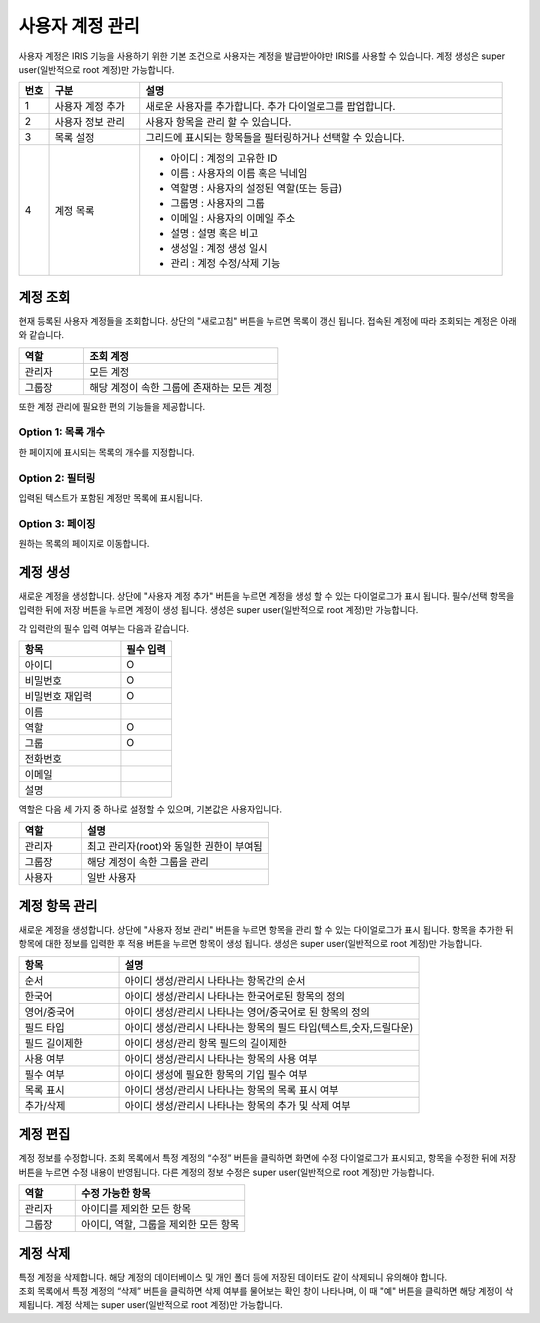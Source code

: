 사용자 계정 관리
========================================

사용자 계정은 IRIS 기능을 사용하기 위한 기본 조건으로 사용자는 계정을 발급받아야만 IRIS를 사용할 수 있습니다. 계정 생성은 super user(일반적으로 root 계정)만 가능합니다.

.. image:: ./images/ko/account-mgr-1.png
  :alt: account-mgr

.. original이 존재하는 파일입니다.


.. list-table::
   :widths: 5 15 60
   :header-rows: 1

   * - 번호
     - 구분
     - 설명
   * - 1
     - 사용자 계정 추가 
     - 새로운 사용자를 추가합니다. 추가 다이얼로그를 팝업합니다. 
   * - 2
     - 사용자 정보 관리 
     - 사용자 항목을 관리 할 수 있습니다.
   * - 3
     - 목록 설정 
     - 그리드에 표시되는 항목들을 필터링하거나 선택할 수 있습니다.
   * - 4
     - 계정 목록
     - - 아이디 : 계정의 고유한 ID
       - 이름 : 사용자의 이름 혹은 닉네임
       - 역할명 : 사용자의 설정된 역할(또는 등급)
       - 그룹명 : 사용자의 그룹
       - 이메일 : 사용자의 이메일 주소
       - 설명 : 설명 혹은 비고
       - 생성일 : 계정 생성 일시
       - 관리 : 계정 수정/삭제 기능 
     

계정 조회
----------------------------------------
현재 등록된 사용자 계정들을 조회합니다. 상단의 "새로고침" 버튼을 누르면 목록이 갱신 됩니다.
접속된 계정에 따라 조회되는 계정은 아래와 같습니다.

.. csv-table::
    :header: "역할", "조회 계정"
    :widths: 10,30

    "관리자","모든 계정"
    "그룹장","해당 계정이 속한 그룹에 존재하는 모든 계정"

또한 계정 관리에 필요한 편의 기능들을 제공합니다.

Option 1: 목록 개수
^^^^^^^^^^^^^^^^^^^^^^^^^^^^^^^^^^^^^^^^^^^^^^^^^^^^^^^^^
한 페이지에 표시되는 목록의 개수를 지정합니다.

.. image:: ./images/ko/grid_ctrl_01.png

Option 2: 필터링
^^^^^^^^^^^^^^^^^^^^^^^^^^^^^^^^^^^^^^^^^^^^^^^^^^^^^^^^^
입력된 텍스트가 포함된 계정만 목록에 표시됩니다.

.. image:: ./images/ko/grid_ctrl_02.png

Option 3: 페이징
^^^^^^^^^^^^^^^^^^^^^^^^^^^^^^^^^^^^^^^^^^^^^^^^^^^^^^^^^
원하는 목록의 페이지로 이동합니다.

.. image:: ./images/ko/grid_ctrl_03.png

계정 생성
----------------------------------------
새로운 계정을 생성합니다. 상단에 "사용자 계정 추가" 버튼을 누르면 계정을 생성 할 수 있는 다이얼로그가 표시 됩니다. 필수/선택 항목을 입력한 뒤에 저장 버튼을 누르면 계정이 생성 됩니다. 생성은 super user(일반적으로 root 계정)만 가능합니다.

.. image:: ./images/ko/create-account-btt.png

각 입력란의 필수 입력 여부는 다음과 같습니다.

.. image:: ./images/ko/create-account-dlg.png

.. csv-table::
    :header: "항목","필수 입력"
    :widths: 10,5

    "아이디","O"
    "비밀번호","O"
    "비밀번호 재입력","O"
    "이름"
    "역할","O"
    "그룹","O"
    "전화번호"
    "이메일"
    "설명"

역할은 다음 세 가지 중 하나로 설정할 수 있으며, 기본값은 사용자입니다.

.. csv-table::
    :header: "역할","설명"
    :widths: 10,30

    "관리자","최고 관리자(root)와 동일한 권한이 부여됨"
    "그룹장","해당 계정이 속한 그룹을 관리"
    "사용자","일반 사용자"

계정 항목 관리
----------------------------------------
새로운 계정을 생성합니다. 상단에 "사용자 정보 관리" 버튼을 누르면 항목을 관리 할 수 있는 다이얼로그가 표시 됩니다. 항목을 추가한 뒤 항목에 대한 정보를 입력한 후 적용 버튼을 누르면 항목이 생성 됩니다. 생성은 super user(일반적으로 root 계정)만 가능합니다.

.. image:: ./images/ko/user-information-mng.png
    :alt: User Information Management image

.. csv-table::
    :header: "항목","설명"
    :widths: 10,30

    "순서","아이디 생성/관리시 나타나는 항목간의 순서"
    "한국어","아이디 생성/관리시 나타나는 한국어로된 항목의 정의"
    "영어/중국어","아이디 생성/관리시 나타나는 영어/중국어로 된 항목의 정의"
    "필드 타입","아이디 생성/관리시 나타나는 항목의 필드 타입(텍스트,숫자,드릴다운)"
    "필드 길이제한","아이디 생성/관리 항목 필드의 길이제한"
    "사용 여부","아이디 생성/관리시 나타나는 항목의 사용 여부"
    "필수 여부","아이디 생성에 필요한 항목의 기입 필수 여부"
    "목록 표시","아이디 생성/관리시 나타나는 항목의 목록 표시 여부"
    "추가/삭제","아이디 생성/관리시 나타나는 항목의 추가 및 삭제 여부"

계정 편집
----------------------------------------
계정 정보를 수정합니다. 조회 목록에서 특정 계정의 “수정” 버튼을 클릭하면 화면에 수정 다이얼로그가 표시되고, 항목을 수정한 뒤에 저장 버튼을 누르면 수정 내용이 반영됩니다. 다른 계정의 정보 수정은 super user(일반적으로 root 계정)만 가능합니다.

.. csv-table::
    :header: "역할","수정 가능한 항목"
    :widths: 10,30

    "관리자","아이디를 제외한 모든 항목"
    "그룹장","아이디, 역할, 그룹을 제외한 모든 항목"

계정 삭제
----------------------------------------
| 특정 계정을 삭제합니다. 해당 계정의 데이터베이스 및 개인 폴더 등에 저장된 데이터도 같이 삭제되니 유의해야 합니다.
| 조회 목록에서 특정 계정의 “삭제” 버튼을 클릭하면 삭제 여부를 물어보는 확인 창이 나타나며, 이 때 "예" 버튼을 클릭하면 해당 계정이 삭제됩니다. 계정 삭제는 super user(일반적으로 root 계정)만 가능합니다.

